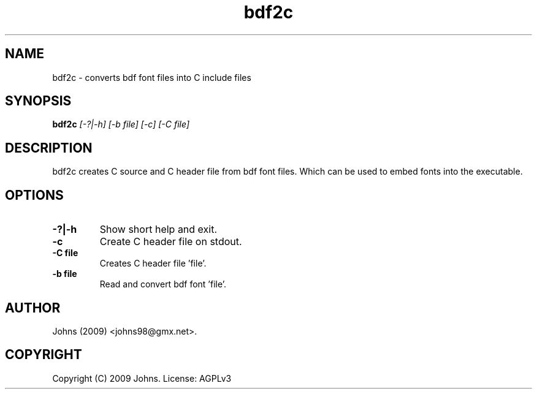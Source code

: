 .pc
.TH "bdf2c" 1 "2009-02-16" "1" "bdf2c Manual"

.SH NAME
bdf2c \- converts bdf font files into C include files

.SH SYNOPSIS
.B bdf2c
.I [-?|-h]
.I [-b file]
.I [-c]
.I [-C file]

.SH DESCRIPTION

bdf2c creates C source and C header file from bdf font files.  Which can be
used to embed fonts into the executable.


.SH OPTIONS
.TP
.B -?|-h
Show short help and exit.
.TP
.B -c
Create C header file on stdout.
.TP
.B -C file
Creates C header file 'file'.
.TP
.B -b file
Read and convert bdf font 'file'.

.SH AUTHOR
Johns (2009) <johns98@gmx.net>.

.SH COPYRIGHT
Copyright (C) 2009 Johns.  License: AGPLv3

